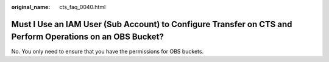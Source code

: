 :original_name: cts_faq_0040.html

.. _cts_faq_0040:

Must I Use an IAM User (Sub Account) to Configure Transfer on CTS and Perform Operations on an OBS Bucket?
==========================================================================================================

No. You only need to ensure that you have the permissions for OBS buckets.
